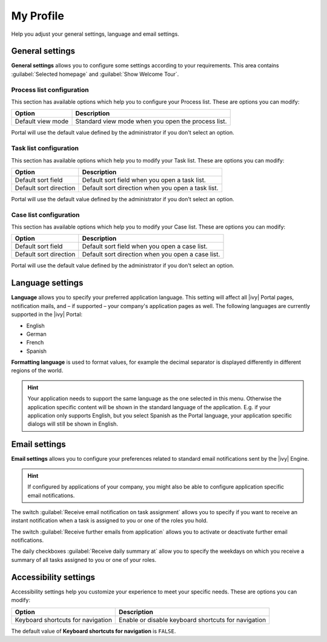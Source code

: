 .. _my-profile:

My Profile
**********

Help you adjust your general settings, language and email settings.

|my-profile-save|

General settings
----------------

**General settings** allows you to configure some settings according to your requirements. This area
contains :guilabel:`Selected homepage` and :guilabel:`Show Welcome Tour`.

Process list configuration
^^^^^^^^^^^^^^^^^^^^^^^^^^

This section has available options which help you to configure your Process list.
These are options you can modify:

.. table::

   +-----------------------+-----------------------------------------------+
   | Option                | Description                                   |
   +=======================+===============================================+
   | Default view mode     | Standard view mode when you open the process  |
   |                       | list.                                         |
   +-----------------------+-----------------------------------------------+

Portal will use the default value defined by the administrator if you don't select an option.  

Task list configuration
^^^^^^^^^^^^^^^^^^^^^^^

This section has available options which help you to modify your Task list.
These are options you can modify:

.. table:: 

   +-----------------------+-----------------------------------------------+
   | Option                | Description                                   |
   +=======================+===============================================+
   | Default sort field    | Default sort field when you open a task list. |
   +-----------------------+-----------------------------------------------+
   | Default sort direction| Default sort direction when you open a task   |
   |                       | list.                                         |
   +-----------------------+-----------------------------------------------+


Portal will use the default value defined by the administrator if you don't select an option.  

Case list configuration
^^^^^^^^^^^^^^^^^^^^^^^

This section has available options which help you to modify your Case list.
These are options you can modify:

.. table:: 

   +-----------------------+------------------------------------------------+
   | Option                | Description                                    |
   +=======================+================================================+
   | Default sort field    | Default sort field when you open a case list.  |
   +-----------------------+------------------------------------------------+
   | Default sort direction| Default sort direction when you open a case    |
   |                       | list.                                          |
   +-----------------------+------------------------------------------------+

Portal will use the default value defined by the administrator if you don't select an option.  

.. _language-settings:

Language settings
-----------------

**Language** allows you to specify your
preferred application language. This setting will affect all |ivy|
Portal pages, notification mails, and – if supported – your company's application pages as
well. The following languages are currently supported in the |ivy|
Portal:

-  English
-  German
-  French
-  Spanish

**Formatting language** is used to format values, for example the decimal separator is displayed differently in different regions of the world.

.. hint:: 
   Your application needs to support
   the same language as the one     
   selected in this menu. Otherwise 
   the application specific content 
   will be shown in the standard    
   language of the application. E.g.
   if your application only supports
   English, but you select Spanish  
   as the Portal language, your     
   application specific dialogs will
   still be shown in English.    

Email settings
--------------

**Email settings** allows you to configure your
preferences related to standard email notifications sent by the |ivy|
Engine.

.. hint:: 
   If configured by applications of your company, you might also be able to 
   configure application specific email notifications.   
..

The switch :guilabel:`Receive email notification on task assignment` allows you to 
specify if you want to receive an instant notification when a task is assigned to 
you or one of the roles you hold.

The switch :guilabel:`Receive further emails from application` allows you 
to activate or deactivate further email notifications.

The daily checkboxes :guilabel:`Receive daily summary at` allow you to specify the weekdays 
on which you receive a summary of all tasks assigned to you or one of your roles.

.. _accessibility-settings:

Accessibility settings
----------------------

Accessibility settings help you customize your experience to meet your specific
needs. These are options you can modify:

.. table::

   +-----------------------------------+-----------------------------------------------------+
   | Option                            | Description                                         |
   +===================================+=====================================================+
   | Keyboard shortcuts for navigation | Enable or disable keyboard shortcuts for navigation |
   +-----------------------------------+-----------------------------------------------------+

The default value of **Keyboard shortcuts for navigation** is ``FALSE``.

.. |my-profile-save| image:: ../../screenshots/my-profile/my-profile.png